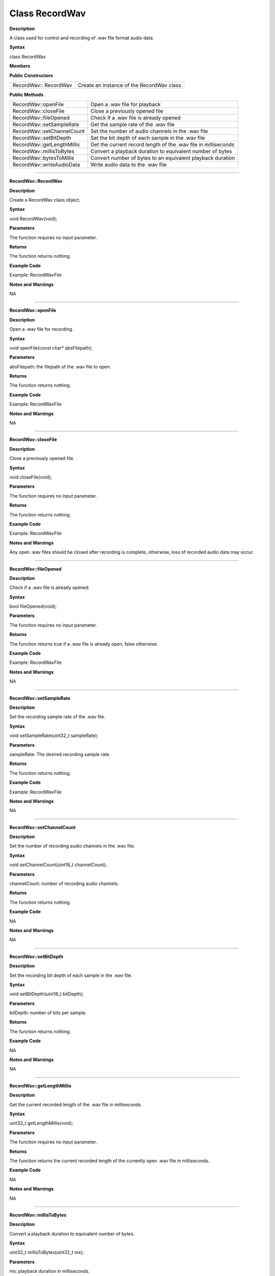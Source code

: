 ################
Class RecordWav
################

**Description**

A class used for control and recording of .wav file format audio data.

**Syntax**

class RecordWav

**Members**

**Public Constructors**

============================== =============================================
RecordWav:: RecordWav	        Create an instance of the RecordWav class
============================== =============================================

**Public Methods**

============================== =============================================
RecordWav::openFile	            Open a .wav file for playback
RecordWav::closeFile	        Close a previously opened file
RecordWav::fileOpened	        Check if a .wav file is already opened
RecordWav::setSampleRate	    Get the sample rate of the .wav file
RecordWav::setChannelCount	    Set the number of audio channels in the .wav file
RecordWav::setBitDepth	        Set the bit depth of each sample in the .wav file
RecordWav::getLengthMillis	    Get the current record length of the .wav file in milliseconds
RecordWav::millisToBytes	    Convert a playback duration to equivalent number of bytes
RecordWav::bytesToMillis	    Convert number of bytes to an equivalent playback duration
RecordWav::writeAudioData	    Write audio data to the .wav file
============================== =============================================

----

**RecordWav::RecordWav**

**Description**

Create a RecordWav class object.

**Syntax**

void RecordWav(void);

**Parameters**

The function requires no input parameter.

**Returns**

The function returns nothing.

**Example Code**

Example: RecordWavFile

**Notes and Warnings**

NA

----

**RecordWav::openFile**

**Description**

Open a .wav file for recording.

**Syntax**

void openFile(const char* absFilepath);

**Parameters**

absFilepath: the filepath of the .wav file to open.

**Returns**

The function returns nothing.

**Example Code**

Example: RecordWavFile

**Notes and Warnings**

NA

----

**RecordWav::closeFile**

**Description**

Close a previously opened file.

**Syntax**

void closeFile(void);

**Parameters**

The function requires no input parameter.

**Returns**

The function returns nothing.

**Example Code**

Example: RecordWavFile

**Notes and Warnings**

Any open .wav files should be closed after recording is complete, otherwise, loss of recorded audio data may occur.

----

**RecordWav::fileOpened**

**Description**

Check if a .wav file is already opened.

**Syntax**

bool fileOpened(void);

**Parameters**

The function requires no input parameter.

**Returns**

The function returns true if a .wav file is already open, false otherwise.

**Example Code**

Example: RecordWavFile

**Notes and Warnings**

NA

----

**RecordWav::setSampleRate**

**Description**

Set the recording sample rate of the .wav file.

**Syntax**

void setSampleRate(uint32_t sampleRate);

**Parameters**

sampleRate: The desired recording sample rate.

**Returns**

The function returns nothing.

**Example Code**

Example: RecordWavFile

**Notes and Warnings**

NA

----

**RecordWav::setChannelCount**

**Description**

Set the number of recording audio channels in the .wav file.

**Syntax**

void setChannelCount(uint16_t channelCount);

**Parameters**

channelCount: number of recording audio channels.

**Returns**

The function returns nothing.

**Example Code**

NA

**Notes and Warnings**

NA

----

**RecordWav::setBitDepth**

**Description**

Set the recording bit depth of each sample in the .wav file.

**Syntax**

void setBitDepth(uint16_t bitDepth);

**Parameters**

bitDepth: number of bits per sample.

**Returns**

The function returns nothing.

**Example Code**

NA

**Notes and Warnings**

NA

----

**RecordWav::getLengthMillis**

**Description**

Get the current recorded length of the .wav file in milliseconds.

**Syntax**

uint32_t getLengthMillis(void);

**Parameters**

The function requires no input parameter.

**Returns**

The function returns the current recorded length of the currently open .wav file in milliseconds.

**Example Code**

NA

**Notes and Warnings**

NA

----

**RecordWav::millisToBytes**

**Description**

Convert a playback duration to equivalent number of bytes.

**Syntax**

uint32_t millisToBytes(uint32_t ms);

**Parameters**

ms: playback duration in milliseconds.

**Returns**

The function returns the number of bytes that is equivalent to the input playback duration, converted using the current sample rate, number of channels and bit depth.

**Example Code**

NA

**Notes and Warnings**

NA

----

**RecordWav::bytesToMillis**

**Description**

Convert number of bytes to an equivalent playback duration.

**Syntax**

uint32_t bytesToMillis(uint32_t bytes);

**Parameters**

bytes: playback duration in number of bytes.

**Returns**

The function returns the time duration in milliseconds that is equivalent to the input number of bytes, converted using the current sample rate, number of channels and bit depth.

**Example Code**

NA

**Notes and Warnings**

NA

----

**RecordWav::writeAudioData**

**Description**

Write audio data to the .wav file.

**Syntax**

uint32_t writeAudioData(int8_t* src, uint32_t len);
uint32_t writeAudioData(int16_t* src, uint32_t len);

**Parameters**

src: pointer to array containing data to write to .wav file.
len: number of audio samples to write to .wav file.

**Returns**

The function returns number of audio samples written.

**Example Code**

Example: RecordWavFile

**Notes and Warnings**

NA